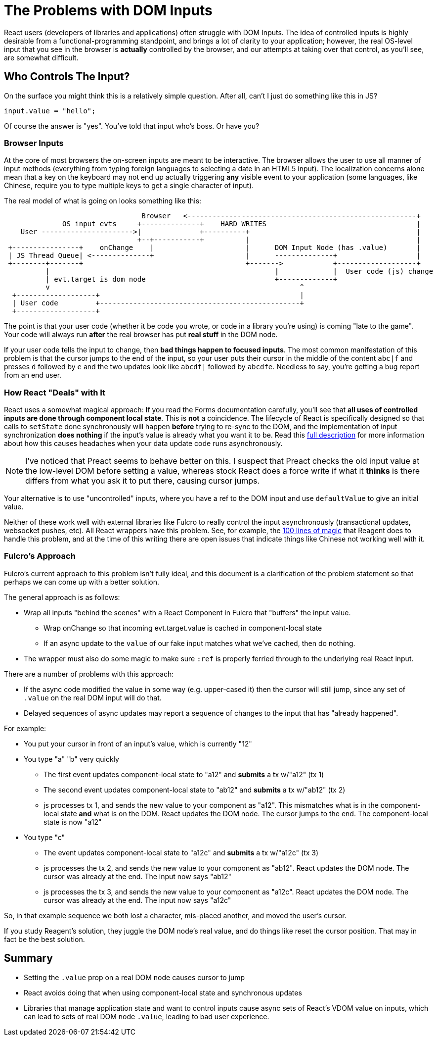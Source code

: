 = The Problems with DOM Inputs

React users (developers of libraries and applications) often struggle with DOM Inputs.  The idea of controlled
inputs is highly desirable from a functional-programming standpoint, and brings a lot of clarity to your application;
however, the real OS-level input that you see in the browser is *actually* controlled by the browser, and our attempts
at taking over that control, as you'll see, are somewhat difficult.

== Who Controls The Input?

On the surface you might think this is a relatively simple question. After all, can't I just do something like
this in JS?

[source, javascript]
-----
input.value = "hello";
-----

Of course the answer is "yes". You've told that input who's boss.  Or have you?

=== Browser Inputs

At the core of most browsers the on-screen inputs are meant to be interactive. The browser allows the user to use
all manner of input methods (everything from typing foreign languages to selecting a date in an HTML5 input). The
localization concerns alone mean that a key on the keyboard may not end up actually triggering *any* visible event to
your application (some languages, like Chinese, require you to type multiple keys to get a single character of input).

The real model of what is going on looks something like this:

[ditaa]
-----
                                 Browser   <-------------------------------------------------------+
              OS input evts     +--------------+    HARD WRITES                                    |
    User ---------------------->|              +----------+                                        |
                                +--+-----------+          |                                        |
 +----------------+    onChange    |                      |      DOM Input Node (has .value)       |
 | JS Thread Queue| <--------------+                      |      --------------+                   |
 +--------+-------+                                       +------->            +-------------------+
          |                                                      |             |  User code (js) change
          | evt.target is dom node                               +-------------+
          v                                                            ^
  +-------------------+                                                |
  | User code         +------------------------------------------------+
  +-------------------+
-----

The point is that your user code (whether it be code you wrote, or code in a library you're using) is coming
"late to the game". Your code will always run *after* the real browser has put *real stuff* in the DOM node.

If your user code tells the input to change, then *bad things happen to focused inputs*. The most common
manifestation of this problem is that the cursor jumps to the end of the input, so your user puts their cursor
in the middle of the content `abc|f` and presses `d` followed by `e` and the two updates look like
`abcdf|` followed by `abcdfe`. Needless to say, you're getting a bug report from an end user.

=== How React "Deals" with It

React uses a somewhat magical approach: If you read the Forms documentation carefully, you'll see that *all uses of
controlled inputs are done through component local state*. This is *not* a coincidence. The lifecycle of React is
specifically designed so that calls to `setState` done synchronously will happen *before* trying to re-sync to the DOM,
and the implementation of input synchronization *does nothing* if the input's value is already what you want it to be.
Read this
https://stackoverflow.com/questions/28922275/in-reactjs-why-does-setstate-behave-differently-when-called-synchronously/28922465#28922465[full description]
for more information about how this causes headaches when your data update code runs asynchronously.

NOTE: I've noticed that Preact seems to behave better on this. I suspect that Preact checks the old input value
at the low-level DOM before setting a value, whereas stock React does a force write if what it *thinks* is there
differs from what you ask it to put there, causing cursor jumps.

Your alternative is to use "uncontrolled" inputs, where you have a ref to the DOM input and use
`defaultValue` to give an initial value.

Neither of these work well with external libraries like Fulcro to really
control the input asynchronously (transactional updates, websocket pushes, etc). All React wrappers have
this problem. See, for example, the
https://github.com/reagent-project/reagent/blob/v0.10.0/src/reagent/impl/template.cljs#L140[100 lines of magic] that
Reagent does to handle this problem, and at the time of this writing there are open issues that indicate things like
Chinese not working well with it.

=== Fulcro's Approach

Fulcro's current approach to this problem isn't fully ideal, and this document is a clarification of the
problem statement so that perhaps we can come up with a better solution.

The general approach is as follows:

- Wrap all inputs "behind the scenes" with a React Component in Fulcro that "buffers" the input value.
** Wrap onChange so that incoming evt.target.value is cached in component-local state
** If an async update to the `value` of our fake input matches what
   we've cached, then do nothing.
- The wrapper must also do some magic to make sure `:ref` is properly ferried through to the underlying real React input.

There are a number of problems with this approach:

* If the async code modified the value in some way (e.g. upper-cased it) then the cursor will still jump, since
any set of `.value` on the real DOM input will do that.
* Delayed sequences of async updates may report a sequence of changes to the input that has "already happened".

For example:

* You put your cursor in front of an input's value, which is currently "12"
* You type "a" "b" very quickly
** The first event updates component-local state to "a12" and *submits* a tx w/"a12" (tx 1)
** The second event updates component-local state to "ab12" and *submits* a tx w/"ab12" (tx 2)
** js processes tx 1, and sends the new value to your component as "a12". This mismatches what is
in the component-local state *and* what is on the DOM. React updates the DOM node. The cursor jumps to the end.
The component-local state is now "a12"
* You type "c"
** The event updates component-local state to "a12c" and *submits* a tx w/"a12c" (tx 3)
** js processes the tx 2, and sends the new value to your component as "ab12". React updates the
DOM node. The cursor was already at the end. The input now says "ab12"
** js processes the tx 3, and sends the new value to your component as "a12c". React updates the
DOM node. The cursor was already at the end. The input now says "a12c"

So, in that example sequence we both lost a character, mis-placed another, and moved the user's cursor.

If you study Reagent's solution, they juggle the DOM node's real value, and do things like reset the cursor position. That
may in fact be the best solution.

== Summary

* Setting the `.value` prop on a real DOM node causes cursor to jump
* React avoids doing that when using component-local state and synchronous updates
* Libraries that manage application state and want to control inputs cause async sets of React's VDOM value on inputs,
which can lead to sets of real DOM node `.value`, leading to bad user experience.
